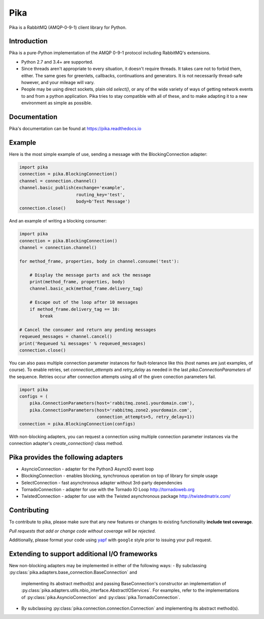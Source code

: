 Pika
====
Pika is a RabbitMQ (AMQP-0-9-1) client library for Python.

|Version| |Python versions| |Status| |Coverage| |License| |Docs|

Introduction
-------------
Pika is a pure-Python implementation of the AMQP 0-9-1 protocol including RabbitMQ's
extensions.

- Python 2.7 and 3.4+ are supported.

- Since threads aren't appropriate to every situation, it doesn't
  require threads. It takes care not to forbid them, either. The same
  goes for greenlets, callbacks, continuations and generators. It is
  not necessarily thread-safe however, and your mileage will vary.

- People may be using direct sockets, plain old `select()`,
  or any of the wide variety of ways of getting network events to and from a
  python application. Pika tries to stay compatible with all of these, and to
  make adapting it to a new environment as simple as possible.

Documentation
-------------
Pika's documentation can be found at `https://pika.readthedocs.io <https://pika.readthedocs.io>`_

Example
-------
Here is the most simple example of use, sending a message with the BlockingConnection adapter:

.. code :: python

    import pika
    connection = pika.BlockingConnection()
    channel = connection.channel()
    channel.basic_publish(exchange='example',
                          routing_key='test',
                          body=b'Test Message')
    connection.close()

And an example of writing a blocking consumer:

.. code :: python

    import pika
    connection = pika.BlockingConnection()
    channel = connection.channel()

    for method_frame, properties, body in channel.consume('test'):

        # Display the message parts and ack the message
        print(method_frame, properties, body)
        channel.basic_ack(method_frame.delivery_tag)

        # Escape out of the loop after 10 messages
        if method_frame.delivery_tag == 10:
            break

    # Cancel the consumer and return any pending messages
    requeued_messages = channel.cancel()
    print('Requeued %i messages' % requeued_messages)
    connection.close()

You can also pass multiple connection parameter instances for
fault-tolerance like this (host names are just examples, of course). To enable
retries, set `connection_attempts` and `retry_delay` as needed in the last
`pika.ConnectionParameters` of the sequence. Retries occur after connection
attempts using all of the given conection parameters fail.

.. code :: python

    import pika
    configs = (
        pika.ConnectionParameters(host='rabbitmq.zone1.yourdomain.com'),
        pika.ConnectionParameters(host='rabbitmq.zone2.yourdomain.com',
                                  connection_attempts=5, retry_delay=1))
    connection = pika.BlockingConnection(configs)

With non-blocking adapters, you can request a connection using multiple
connection parameter instances via the connection adapter's
`create_connection()` class method.

Pika provides the following adapters
------------------------------------

- AsyncioConnection  - adapter for the Python3 AsyncIO event loop
- BlockingConnection - enables blocking, synchronous operation on top of library for simple usage
- SelectConnection   - fast asynchronous adapter without 3rd-party dependencies
- TornadoConnection  - adapter for use with the Tornado IO Loop http://tornadoweb.org
- TwistedConnection  - adapter for use with the Twisted asynchronous package http://twistedmatrix.com/

Contributing
------------
To contribute to pika, please make sure that any new features or changes
to existing functionality **include test coverage**.

*Pull requests that add or change code without coverage will be rejected.*

Additionally, please format your code using `yapf <http://pypi.python.org/pypi/yapf>`_
with ``google`` style prior to issuing your pull request.

Extending to support additional I/O frameworks
----------------------------------------------
New non-blocking adapters may be implemented in either of the following ways:
- By subclassing :py:class:`pika.adapters.base_connection.BaseConnection` and
  implementing its abstract method(s) and passing BaseConnection's constructor
  an implementation of
  :py.class:`pika.adapters.utils.nbio_interface.AbstractIOServices`. For
  examples, refer to the implementations of
  :py:class:`pika.AsyncioConnection` and :py:class:`pika.TornadoConnection`.
- By subclassing :py:class:`pika.connection.connection.Connection` and
  implementing its abstract method(s).

.. |Version| image:: https://img.shields.io/pypi/v/pika.svg?
   :target: http://badge.fury.io/py/pika

.. |Python versions| image:: https://img.shields.io/pypi/pyversions/pika.svg
    :target: https://pypi.python.org/pypi/pika

.. |Status| image:: https://img.shields.io/travis/pika/pika.svg?
   :target: https://travis-ci.org/pika/pika

.. |Coverage| image:: https://img.shields.io/codecov/c/github/pika/pika.svg?
   :target: https://codecov.io/github/pika/pika?branch=master

.. |License| image:: https://img.shields.io/pypi/l/pika.svg?
   :target: https://pika.readthedocs.io

.. |Docs| image:: https://readthedocs.org/projects/pika/badge/?version=stable
   :target: https://pika.readthedocs.io
   :alt: Documentation Status
